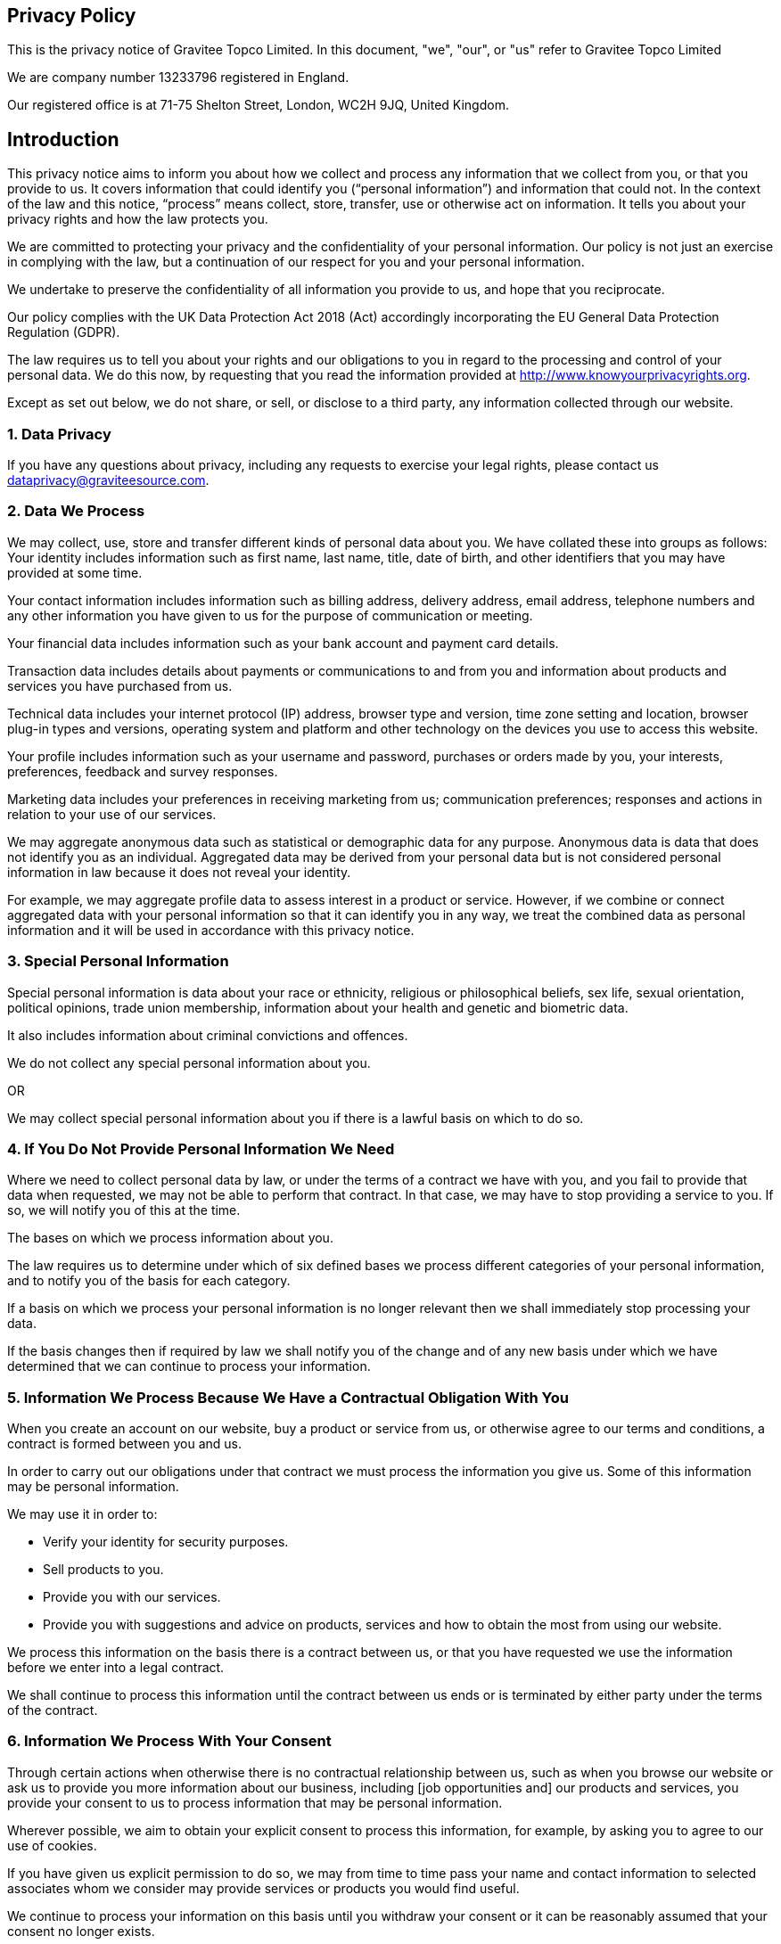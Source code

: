 :page-sidebar: apim_3_x_sidebar
:page-permalink: apim/3.x/gravitee_privacy_policy.html
:page-folder: apim/installation-guide/amazon
:page-liquid:
:page-layout: apim3x
:page-description: Gravitee.io API Management - Installation Guide - Amazon - API Management
:page-keywords: Gravitee.io, API Platform, API Management, API Gateway, oauth2, openid, documentation, GDPR, privacy policy, api
:page-toc: false

:gravitee-package-name: graviteeio-apim-3x


== Privacy Policy
This is the privacy notice of Gravitee Topco Limited. In this document, "we", "our", or "us" refer to Gravitee Topco Limited

We are company number 13233796 registered in England.

Our registered office is at 71-75 Shelton Street, London, WC2H 9JQ, United Kingdom.

== Introduction
This privacy notice aims to inform you about how we collect and process any information that we collect from you, or that you provide to us. It covers information that could identify you (“personal information”) and information that could not. In the context of the law and this notice, “process” means collect, store, transfer, use or otherwise act on information. It tells you about your privacy rights and how the law protects you.

We are committed to protecting your privacy and the confidentiality of your personal information. Our policy is not just an exercise in complying with the law, but a continuation of our respect for you and your personal information.

We undertake to preserve the confidentiality of all information you provide to us, and hope that you reciprocate.

Our policy complies with the UK Data Protection Act 2018 (Act) accordingly incorporating the EU General Data Protection Regulation (GDPR).

The law requires us to tell you about your rights and our obligations to you in regard to the processing and control of your personal data. We do this now, by requesting that you read the information provided at http://www.knowyourprivacyrights.org. 

Except as set out below, we do not share, or sell, or disclose to a third party, any information collected through our website.

=== 1. Data Privacy

If you have any questions about privacy, including any requests to exercise your legal rights, please contact us dataprivacy@graviteesource.com.

=== 2. Data We Process 
We may collect, use, store and transfer different kinds of personal data about you. We have collated these into groups as follows:
Your identity includes information such as first name, last name, title, date of birth, and other identifiers that you may have provided at some time.

Your contact information includes information such as billing address, delivery address, email address, telephone numbers and any other information you have given to us for the purpose of communication or meeting.

Your financial data includes information such as your bank account and payment card details.

Transaction data includes details about payments or communications to and from you and information about products and services you have purchased from us.

Technical data includes your internet protocol (IP) address, browser type and version, time zone setting and location, browser plug-in types and versions, operating system and platform and other technology on the devices you use to access this website.

Your profile includes information such as your username and password, purchases or orders made by you, your interests, preferences, feedback and survey responses.

Marketing data includes your preferences in receiving marketing from us; communication preferences; responses and actions in relation to your use of our services.

We may aggregate anonymous data such as statistical or demographic data for any purpose. Anonymous data is data that does not identify you as an individual. Aggregated data may be derived from your personal data but is not considered personal information in law because it does not reveal your identity.

For example, we may aggregate profile data to assess interest in a product or service.
However, if we combine or connect aggregated data with your personal information so that it can identify you in any way, we treat the combined data as personal information and it will be used in accordance with this privacy notice.

=== 3. Special Personal Information
Special personal information is data about your race or ethnicity, religious or philosophical beliefs, sex life, sexual orientation, political opinions, trade union membership, information about your health and genetic and biometric data.

It also includes information about criminal convictions and offences.

We do not collect any special personal information about you.

OR

We may collect special personal information about you if there is a lawful basis on which to do so.

=== 4. If You Do Not Provide Personal Information We Need
Where we need to collect personal data by law, or under the terms of a contract we have with you, and you fail to provide that data when requested, we may not be able to perform that contract. In that case, we may have to stop providing a service to you. If so, we will notify you of this at the time.

The bases on which we process information about you. 

The law requires us to determine under which of six defined bases we process different categories of your personal information, and to notify you of the basis for each category.

If a basis on which we process your personal information is no longer relevant then we shall immediately stop processing your data.

If the basis changes then if required by law we shall notify you of the change and of any new basis under which we have determined that we can continue to process your information.


=== 5. Information We Process Because We Have a Contractual Obligation With You
When you create an account on our website, buy a product or service from us, or otherwise agree to our terms and conditions, a contract is formed between you and us.

In order to carry out our obligations under that contract we must process the information you give us. Some of this information may be personal information.

We may use it in order to:

* Verify your identity for security purposes.
* Sell products to you.
* Provide you with our services.
* Provide you with suggestions and advice on products, services and how to obtain the most from using our website.

We process this information on the basis there is a contract between us, or that you have requested we use the information before we enter into a legal contract.

We shall continue to process this information until the contract between us ends or is terminated by either party under the terms of the contract.

=== 6. Information We Process With Your Consent
Through certain actions when otherwise there is no contractual relationship between us, such as when you browse our website or ask us to provide you more information about our business, including [job opportunities and] our products and services, you provide your consent to us to process information that may be personal information.

Wherever possible, we aim to obtain your explicit consent to process this information, for example, by asking you to agree to our use of cookies.

If you have given us explicit permission to do so, we may from time to time pass your name and contact information to selected associates whom we consider may provide services or products you would find useful.

We continue to process your information on this basis until you withdraw your consent or it can be reasonably assumed that your consent no longer exists.

You may withdraw your consent at any time by instructing us dataprivacy@graviteesource.com. However, if you do so, you may not be able to use our website or our services further.

=== 7. Information We Process for the Purposes of Legitimate Interests
We may process information on the basis there is a legitimate interest, either to you or to us, of doing so.

Where we process your information on this basis, we do after having given careful consideration to:

* Whether the same objective could be achieved through other means. 
* Whether processing (or not processing) might cause you harm. 
* Whether you would expect us to process your data, and whether you would, in the round, consider it reasonable to do so. 

For example, we may process your data on this basis for the purposes of:

* Record-keeping for the proper and necessary administration of our [organisational or business]. 
* Responding to unsolicited communication from you to which we believe you would expect a response. 
* Protecting and asserting the legal rights of any party.
* Insuring against or obtaining professional advice that is required to manage [organisational or business] risk. 
* Protecting your interests where we believe we have a duty to do so.

=== 8. Information We Process Because We Have a Legal Obligation
Sometimes, we must process your information in order to comply with a statutory obligation.

For example, we may be required to give information to legal authorities if they so request or if they have the proper authorisation such as a search warrant or court order.

This may include your personal information.

Specific uses of information you provide to us.

=== 9. Information Provided on the Understanding That It Will Be Shared With A Third Party 
Our website allows you to post information with a view to that information being read, copied, downloaded, or used by other people. Examples include, but are not limited to:

* Posting a message our forum. 
* Tagging an image.
* Clicking on an icon next to another visitor’s message to convey your agreement, disagreement or thanks. 

In posting personal information, it is up to you to satisfy yourself about the privacy level of every person who might use it.

We do not specifically use this information except to allow it to be displayed or shared.

We do store it, and we reserve a right to use it in the future in any way we decide.

Once your information enters the public domain, we have no control over what any individual third party may do with it. We accept no responsibility for their actions at any time.

Provided your request is reasonable and there is no legal basis for us to retain it, then at our discretion we may agree to your request to delete personal information that you have posted. You can make a request by contacting us at dataprivacy@graviteesource.com.

=== 10. Complaints Regarding Content on Our Website
We attempt to moderate user generated content, but we are not always able to do so as soon as that content is published.

If you complain about any of the content on our website, we shall investigate your complaint.
If we feel it is justified or if we believe the law requires us to do so, we shall remove the content while we investigate.

Free speech is a fundamental right, so we have to make a judgment as to whose right will be obstructed: yours, or that of the person who posted the content that offends you.

If we think your complaint is vexatious or without any basis, we shall not correspond with you about it.

=== 11. Information Relating to Your Method of Payment

First option:
We store information about your debit or credit card or other means of payment when you first provide it to us.

We store this payment information [at your request] in order to make repeat purchasing of goods and services easier next time you visit our website.

We also store it to help us prevent fraud.

We take the following measures to protect your payment information:
 
* We keep your payment information encrypted on our servers.

* We do not keep all your payment information so as:

a) to prevent the possibility of our duplicating a transaction without a new instruction from you;
b) to prevent any other third party from carrying out a transaction without your consent

* Access to your payment information is restricted to authorised staff only.

* If we ask you questions about your payment information, we only show [partial detail OR the first four OR the last four digits of the debit or credit card number], so that you can identify the means of payment to which we refer.

We automatically delete your payment information [after X days OR when a credit or debit card expires].

Second Option:
Payment information is never taken by us or transferred to us either through our website or otherwise. Our employees and contractors never have access to it.

At the point of payment, you are transferred to a secure page on the website of [WorldPay / SagePay / PayPal / MoneyBookers / Stripe] or some other reputable payment service provider. That page may be branded to look like a page on our website, but it is not controlled by us.

=== 12. Information About Your Direct Debit
When you agree to set up a direct debit arrangement, the information you give to us is passed to our own bank [name of bank] for processing according to our instructions. We [do / do not] keep a copy.

[We keep this information only for the duration of the direct debit arrangement.]

We are registered under the direct debit guarantee scheme. This provides for the customer's bank to refund disputed payments without question, pending further investigation. Direct debits can only be set up for payments to beneficiaries that are approved originators of direct debits. In order to be approved, these beneficiaries are subjected to careful vetting procedures. Once approved, they are required to give indemnity guarantees through their banks.

=== 13. Job Application & Employment
If you send us information in connection with a job application, we may keep it for up to three years in case we decide to contact you at a later date.

If we employ you, we collect information about you and your work from time to time throughout the period of your employment. This information will be used only for purposes directly relevant to your employment. After your employment has ended, we will keep your file for [six years] before destroying or deleting it.

=== 14. Communicating With Us 
When you contact us, whether by telephone, through our website or by e-mail, we collect the data you have given to us in order to reply with the information you need.

We record your request and our reply in order to increase the efficiency of our business.

We do not keep any personally identifiable information associated with your message, such as your name or email address.

OR

We keep personally identifiable information associated with your message, such as your name and email address so as to be able to track our communications with you to provide a high quality service.

=== 15. Complaining
When we receive a complaint, we record all the information you have given to us.

We use that information to resolve your complaint.

If your complaint reasonably requires us to contact some other person, we may decide to give to that other person some of the information contained in your complaint. We do this as infrequently as possible, but it is a matter for our sole discretion as to whether we do give information, and if we do, what that information is.

We may also compile statistics showing information obtained from this source to assess the level of service we provide, but not in a way that could identify you or any other person.

=== 16. Affiliate & Business Partner Information
This is information given to us by you in your capacity as an affiliate of us or as a business partner.

It allows us to recognise visitors that you have referred to us, and to credit to you commission due for such referrals. It also includes information that allows us to transfer commission to you.

The information is not used for any other purpose.

We undertake to preserve the confidentiality of the information and of the terms of our relationship.

We expect any affiliate or partner to agree to reciprocate this policy.

== Use of Information We Collect Through Automated Systems When You Visit Our Website 

=== 17. Cookies
Cookies are small text files that are placed on your computer's hard drive by your web browser when you visit any website. They allow information gathered on one web page to be stored until it is needed for use on another, allowing a website to provide you with a personalised experience and the website owner with statistics about how you use the website so that it can be improved.

Some cookies may last for a defined period of time, such as one day or until you close your browser. Others last indefinitely.

Your web browser should allow you to delete any you choose. It also should allow you to prevent or limit their use.

Our website uses cookies. They are placed by software that operates on our servers, and by software operated by third parties whose services we use.

When you first visit our website, we ask you whether you wish us to use cookies. If you choose not to accept them, we shall not use them for your visit except to record that you have not consented to their use for any other purpose.

If you choose not to use cookies or you prevent their use through your browser settings, you will not be able to use all the functionality of our website.

We use cookies in the following ways:

 * To track how you use our website. 
* To record whether you have seen specific messages we display on our website. 
* To keep you signed in to our website. 
* To record your answers to surveys and questionnaires on our site while you complete them.
* To record the conversation thread during a live chat with our support team. 
[We provide more information about the cookies we use in our cookie policy].

=== 18. Personal Identifiers From Your Browsing Activity 
Requests by your web browser to our servers for web pages and other content on our website are recorded.

We record information such as your geographical location, your Internet service provider and your IP address. We also record information about the software you are using to browse our website, such as the type of computer or device and the screen resolution.

We use this information in aggregate to assess the popularity of the webpages on our website and how we perform in providing content to you.

If combined with other information we know about you from previous visits, the data possibly could be used to identify you personally, even if you are not signed in to our website.

=== 19. Our Use of Re-marketing
Re-marketing involves placing a cookie on your computer when you browse our website in order to be able to serve to you an advert for our products or services when you visit some other website.

We may use a third party to provide us with re-marketing services from time to time. If so, then if you have consented to our use of cookies, you may see advertisements for our products and services on other websites.

== Disclosure & Sharing of Your Information 

=== 20. Information We Obtain From Third Parties 
Although we do not disclose your personal information to any third party (except as set out in this notice), we sometimes receive data that is indirectly made up from your personal information from third parties whose services we use.

No such information is personally identifiable to you.

=== 21. Third Party Advertising on Our Website
Third parties may advertise on our website. In doing so, those parties, their agents or other companies working for them may use technology that automatically collects information about you when their advertisement is displayed on our website.

They may also use other technology such as cookies or JavaScript to personalise the content of, and to measure the performance of their adverts.

We do not have control over these technologies or the data that these parties obtain. Accordingly, this privacy notice does not cover the information practices of these third parties.

=== 22. Credit Reference
To assist in combating fraud, we share information with credit reference agencies, so far as it relates to clients or customers who instruct their credit card issuer to cancel payment to us without having first provided an acceptable reason to us and given us the opportunity to refund their money.

=== 23. Data May Be Process Outside the European Union
Our websites are hosted in France.

We may also use outsourced services in countries outside the European Union from time to time in other aspects of our business.

Accordingly data obtained within the UK or any other country could be processed outside the European Union.

For example, some of the software our website uses may have been developed in the United States of America or in Australia.

We use the following safeguards with respect to data transferred outside the European Union:

* The processor is within the same corporate group as our business or organisation and abides by the same binding corporate rules regarding data processing.
* The data protection clauses in our contracts with data processors include transfer clauses written by or approved by a supervisory authority in the European Union.
* We comply with a code of conduct approved by a supervisory authority in the European Union.
* We are certified under an approved certification mechanism as provided for in the Act.
* Both our organisation and the processor are public authorities between whom there is either a legally binding agreement or administrative arrangements approved by a supervisory authority in the European Union relating to protection of your information.

== Control Over Your Own Information 

=== 24. Your Duty to Inform Us of Changes
It is important that the personal data we hold about you is accurate and current. Please keep us informed if your personal data changes.

=== 25. Access to Your Personal Information
At any time you may review or update personally identifiable information that we hold about you, by signing in to your account on our website.

To obtain a copy of any information that is not provided on our website you should contact us to make that request.

After receiving the request, we will tell you when we expect to provide you with the information, and whether we require any fee for providing it to you.

=== 26. Removal of Your Information 
If you wish us to remove personally identifiable information from our website, you should contact us to make your request.

This may limit the service we can provide to you.

=== 27. Verification of Your Information 
When we receive any request to access, edit or delete personal identifiable information we shall first take reasonable steps to verify your identity before granting you access or otherwise taking any action. This is important to safeguard your information.

=== 28. Use of Site by Children
We do not sell products or provide services for purchase by children, nor do we market to children.

If you are under 18, you may use our website only with consent from a parent or guardian. 

=== 29. How You Can Complain
If you are not happy with our privacy policy or if you have any complaint then you should tell us.

If a dispute is not settled then we hope you will agree to attempt to resolve it by engaging in good faith with us in a process of mediation or arbitration.

If you are in any way dissatisfied about how we process your personal information, you have a right to lodge a complaint with the Information Commissioner's Office (ICO). This can be done at https://ico.org.uk/make-a-complaint/. *We would, however, greatly appreciate the opportunity to talk to you about your concern before you approach the ICO.*

=== 30. Retention Period for Personal Data 
Except as otherwise mentioned in this privacy notice, we keep your personal information only for as long as required by us:

* To provide you with the services you have requested;
* To comply with other law, including for the period demanded by our tax authorities;
* To support a claim or defence in court.

=== 32. Compliance With the Law
Our privacy policy has been compiled so as to comply with the law of every country or legal jurisdiction in which we aim to do business. If you think it fails to satisfy the law of your jurisdiction, we should like to hear from you.

However, ultimately it is your choice as to whether you wish to use our website.

=== 33. Review of This Privacy Policy
We may update this privacy notice from time to time as necessary. The terms that apply to you are those posted here on our website on the day you use our website. We advise you to print a copy for your records.

If you have any question regarding our privacy policy, please contact us.


